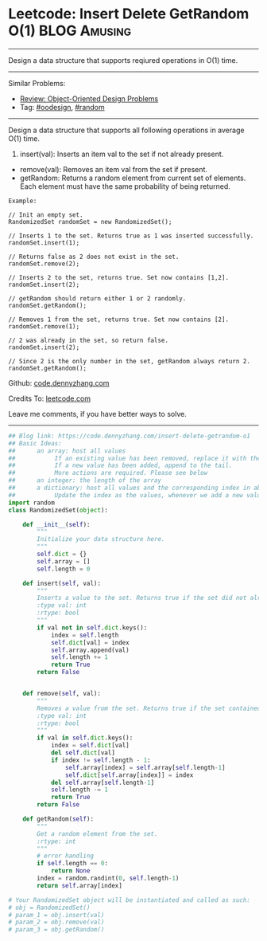 * Leetcode: Insert Delete GetRandom O(1)                          :BLOG:Amusing:
#+STARTUP: showeverything
#+OPTIONS: toc:nil \n:t ^:nil creator:nil d:nil
:PROPERTIES:
:type:     oodesign, reservoirsampling, random
:END:
---------------------------------------------------------------------
Design a data structure that supports reqiured operations in O(1) time.
---------------------------------------------------------------------
Similar Problems:
- [[https://code.dennyzhang.com/review-oodesign][Review: Object-Oriented Design Problems]]
- Tag: [[https://code.dennyzhang.com/tag/oodesign][#oodesign]], [[https://code.dennyzhang.com/tag/random][#random]]
---------------------------------------------------------------------
Design a data structure that supports all following operations in average O(1) time.

1. insert(val): Inserts an item val to the set if not already present.
- remove(val): Removes an item val from the set if present.
- getRandom: Returns a random element from current set of elements. Each element must have the same probability of being returned.

#+BEGIN_EXAMPLE
Example:

// Init an empty set.
RandomizedSet randomSet = new RandomizedSet();

// Inserts 1 to the set. Returns true as 1 was inserted successfully.
randomSet.insert(1);

// Returns false as 2 does not exist in the set.
randomSet.remove(2);

// Inserts 2 to the set, returns true. Set now contains [1,2].
randomSet.insert(2);

// getRandom should return either 1 or 2 randomly.
randomSet.getRandom();

// Removes 1 from the set, returns true. Set now contains [2].
randomSet.remove(1);

// 2 was already in the set, so return false.
randomSet.insert(2);

// Since 2 is the only number in the set, getRandom always return 2.
randomSet.getRandom();
#+END_EXAMPLE

Github: [[https://github.com/dennyzhang/code.dennyzhang.com/tree/master/problems/insert-delete-getrandom-o1][code.dennyzhang.com]]

Credits To: [[https://leetcode.com/problems/insert-delete-getrandom-o1/description/][leetcode.com]]

Leave me comments, if you have better ways to solve.
---------------------------------------------------------------------
#+BEGIN_SRC python
## Blog link: https://code.dennyzhang.com/insert-delete-getrandom-o1
## Basic Ideas:
##      an array: host all values
##           If an existing value has been removed, replace it with the tail. And remove the tail
##           If a new value has been added, append to the tail.
##           More actions are required. Please see below
##      an integer: the length of the array
##      a dictionary: host all values and the corresponding index in above array
##           Update the index as the values, whenever we add a new value or remove an existing value
import random
class RandomizedSet(object):

    def __init__(self):
        """
        Initialize your data structure here.
        """
        self.dict = {}
        self.array = []
        self.length = 0

    def insert(self, val):
        """
        Inserts a value to the set. Returns true if the set did not already contain the specified element.
        :type val: int
        :rtype: bool
        """
        if val not in self.dict.keys():
            index = self.length
            self.dict[val] = index
            self.array.append(val)
            self.length += 1
            return True
        return False
        

    def remove(self, val):
        """
        Removes a value from the set. Returns true if the set contained the specified element.
        :type val: int
        :rtype: bool
        """
        if val in self.dict.keys():
            index = self.dict[val]
            del self.dict[val]
            if index != self.length - 1:
                self.array[index] = self.array[self.length-1]
                self.dict[self.array[index]] = index
            del self.array[self.length-1]
            self.length -= 1
            return True
        return False        

    def getRandom(self):
        """
        Get a random element from the set.
        :rtype: int
        """
        # error handling
        if self.length == 0:
            return None
        index = random.randint(0, self.length-1)
        return self.array[index]

# Your RandomizedSet object will be instantiated and called as such:
# obj = RandomizedSet()
# param_1 = obj.insert(val)
# param_2 = obj.remove(val)
# param_3 = obj.getRandom()
#+END_SRC

#+BEGIN_HTML
<div style="overflow: hidden;">
<div style="float: left; padding: 5px"> <a href="https://www.linkedin.com/in/dennyzhang001"><img src="https://www.dennyzhang.com/wp-content/uploads/sns/linkedin.png" alt="linkedin" /></a></div>
<div style="float: left; padding: 5px"><a href="https://github.com/dennyzhang"><img src="https://www.dennyzhang.com/wp-content/uploads/sns/github.png" alt="github" /></a></div>
<div style="float: left; padding: 5px"><a href="https://www.dennyzhang.com/slack" target="_blank" rel="nofollow"><img src="https://slack.dennyzhang.com/badge.svg" alt="slack"/></a></div>
</div>
#+END_HTML
